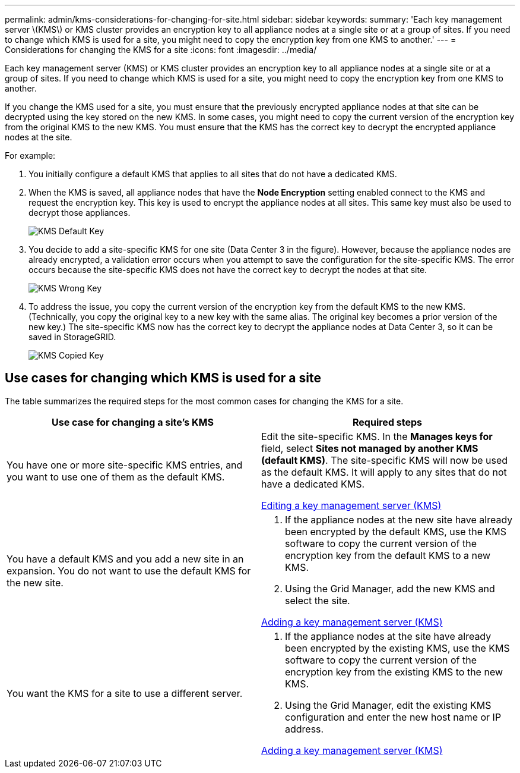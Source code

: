 ---
permalink: admin/kms-considerations-for-changing-for-site.html
sidebar: sidebar
keywords: 
summary: 'Each key management server \(KMS\) or KMS cluster provides an encryption key to all appliance nodes at a single site or at a group of sites. If you need to change which KMS is used for a site, you might need to copy the encryption key from one KMS to another.'
---
= Considerations for changing the KMS for a site
:icons: font
:imagesdir: ../media/

[.lead]
Each key management server (KMS) or KMS cluster provides an encryption key to all appliance nodes at a single site or at a group of sites. If you need to change which KMS is used for a site, you might need to copy the encryption key from one KMS to another.

If you change the KMS used for a site, you must ensure that the previously encrypted appliance nodes at that site can be decrypted using the key stored on the new KMS. In some cases, you might need to copy the current version of the encryption key from the original KMS to the new KMS. You must ensure that the KMS has the correct key to decrypt the encrypted appliance nodes at the site.

For example:

. You initially configure a default KMS that applies to all sites that do not have a dedicated KMS.
. When the KMS is saved, all appliance nodes that have the *Node Encryption* setting enabled connect to the KMS and request the encryption key. This key is used to encrypt the appliance nodes at all sites. This same key must also be used to decrypt those appliances.
+
image::../media/kms_default_key.png[KMS Default Key]

. You decide to add a site-specific KMS for one site (Data Center 3 in the figure). However, because the appliance nodes are already encrypted, a validation error occurs when you attempt to save the configuration for the site-specific KMS. The error occurs because the site-specific KMS does not have the correct key to decrypt the nodes at that site.
+
image::../media/kms_wrong_key.png[KMS Wrong Key]

. To address the issue, you copy the current version of the encryption key from the default KMS to the new KMS. (Technically, you copy the original key to a new key with the same alias. The original key becomes a prior version of the new key.) The site-specific KMS now has the correct key to decrypt the appliance nodes at Data Center 3, so it can be saved in StorageGRID.
+
image::../media/kms_copied_key.png[KMS Copied Key]

== Use cases for changing which KMS is used for a site

The table summarizes the required steps for the most common cases for changing the KMS for a site.

[cols="1a,1a" options="header"]
|===
| Use case for changing a site's KMS| Required steps
a|
You have one or more site-specific KMS entries, and you want to use one of them as the default KMS.
a|
Edit the site-specific KMS. In the *Manages keys for* field, select *Sites not managed by another KMS (default KMS)*. The site-specific KMS will now be used as the default KMS. It will apply to any sites that do not have a dedicated KMS.

link:kms-editing.html[Editing a key management server (KMS)]

a|
You have a default KMS and you add a new site in an expansion. You do not want to use the default KMS for the new site.
a|

. If the appliance nodes at the new site have already been encrypted by the default KMS, use the KMS software to copy the current version of the encryption key from the default KMS to a new KMS.
. Using the Grid Manager, add the new KMS and select the site.

link:kms-adding.html[Adding a key management server (KMS)]

a|
You want the KMS for a site to use a different server.
a|

. If the appliance nodes at the site have already been encrypted by the existing KMS, use the KMS software to copy the current version of the encryption key from the existing KMS to the new KMS.
. Using the Grid Manager, edit the existing KMS configuration and enter the new host name or IP address.

link:kms-adding.html[Adding a key management server (KMS)]

|===
